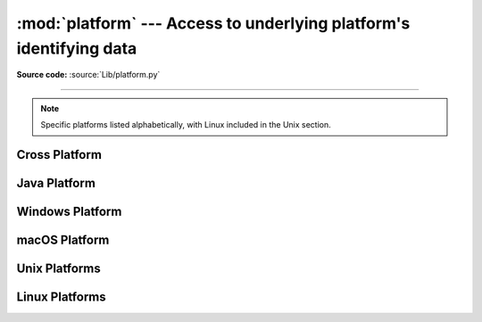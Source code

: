 :mod:`platform` ---  Access to underlying platform's identifying data
=====================================================================

.. module:: platform
   :synopsis: Retrieves as much platform identifying data as possible.

.. moduleauthor:: Marc-André Lemburg <mal@egenix.com>
.. sectionauthor:: Bjorn Pettersen <bpettersen@corp.fairisaac.com>

**Source code:** :source:`Lib/platform.py`

--------------

.. note::

   Specific platforms listed alphabetically, with Linux included in the Unix
   section.


Cross Platform
--------------


.. function:: architecture(executable=sys.executable, bits='', linkage='')

   Queries the given executable (defaults to the Python interpreter binary) for
   various architecture information.

   Returns a tuple ``(bits, linkage)`` which contain information about the bit
   architecture and the linkage format used for the executable. Both values are
   returned as strings.

   Values that cannot be determined are returned as given by the parameter presets.
   If bits is given as ``''``, the ``sizeof(pointer)`` (or
   ``sizeof(long)`` on Python version < 1.5.2) is used as indicator for the
   supported pointer size.

   The function relies on the system's :file:`file` command to do the actual work.
   This is available on most if not all Unix  platforms and some non-Unix platforms
   and then only if the executable points to the Python interpreter.  Reasonable
   defaults are used when the above needs are not met.

   .. note::

      On macOS (and perhaps other platforms), executable files may be
      universal files containing multiple architectures.

      To get at the "64-bitness" of the current interpreter, it is more
      reliable to query the :attr:`sys.maxsize` attribute::

         is_64bits = sys.maxsize > 2**32


.. function:: machine()

   Returns the machine type, e.g. ``'i386'``. An empty string is returned if the
   value cannot be determined.


.. function:: node()

   Returns the computer's network name (may not be fully qualified!). An empty
   string is returned if the value cannot be determined.


.. function:: platform(aliased=0, terse=0)

   Returns a single string identifying the underlying platform with as much useful
   information as possible.

   The output is intended to be *human readable* rather than machine parseable. It
   may look different on different platforms and this is intended.

   If *aliased* is true, the function will use aliases for various platforms that
   report system names which differ from their common names, for example SunOS will
   be reported as Solaris.  The :func:`system_alias` function is used to implement
   this.

   Setting *terse* to true causes the function to return only the absolute minimum
   information needed to identify the platform.

   .. versionchanged:: 3.8
      On macOS, the function now uses :func:`mac_ver`, if it returns a
      non-empty release string, to get the macOS version rather than the darwin
      version.


.. function:: processor()

   Returns the (real) processor name, e.g. ``'amdk6'``.

   An empty string is returned if the value cannot be determined. Note that many
   platforms do not provide this information or simply return the same value as for
   :func:`machine`.  NetBSD does this.


.. function:: python_build()

   Returns a tuple ``(buildno, builddate)`` stating the Python build number and
   date as strings.


.. function:: python_compiler()

   Returns a string identifying the compiler used for compiling Python.


.. function:: python_branch()

   Returns a string identifying the Python implementation SCM branch.


.. function:: python_implementation()

   Returns a string identifying the Python implementation. Possible return values
   are: 'CPython', 'IronPython', 'Jython', 'PyPy'.


.. function:: python_revision()

   Returns a string identifying the Python implementation SCM revision.


.. function:: python_version()

   Returns the Python version as string ``'major.minor.patchlevel'``.

   Note that unlike the Python ``sys.version``, the returned value will always
   include the patchlevel (it defaults to 0).


.. function:: python_version_tuple()

   Returns the Python version as tuple ``(major, minor, patchlevel)`` of strings.

   Note that unlike the Python ``sys.version``, the returned value will always
   include the patchlevel (it defaults to ``'0'``).


.. function:: release()

   Returns the system's release, e.g. ``'2.2.0'`` or ``'NT'`` An empty string is
   returned if the value cannot be determined.


.. function:: system()

   Returns the system/OS name, such as ``'Linux'``, ``'Darwin'``, ``'Java'``,
   ``'Windows'``. An empty string is returned if the value cannot be determined.


.. function:: system_alias(system, release, version)

   Returns ``(system, release, version)`` aliased to common marketing names used
   for some systems.  It also does some reordering of the information in some cases
   where it would otherwise cause confusion.


.. function:: version()

   Returns the system's release version, e.g. ``'#3 on degas'``. An empty string is
   returned if the value cannot be determined.


.. function:: uname()

   Fairly portable uname interface. Returns a :func:`~collections.namedtuple`
   containing six attributes: :attr:`system`, :attr:`node`, :attr:`release`,
   :attr:`version`, :attr:`machine`, and :attr:`processor`.

   Note that this adds a sixth attribute (:attr:`processor`) not present
   in the :func:`os.uname` result.  Also, the attribute names are different
   for the first two attributes; :func:`os.uname` names them
   :attr:`sysname` and :attr:`nodename`.

   Entries which cannot be determined are set to ``''``.

   .. versionchanged:: 3.3
      Result changed from a tuple to a namedtuple.


Java Platform
-------------


.. function:: java_ver(release='', vendor='', vminfo=('','',''), osinfo=('','',''))

   Version interface for Jython.

   Returns a tuple ``(release, vendor, vminfo, osinfo)`` with *vminfo* being a
   tuple ``(vm_name, vm_release, vm_vendor)`` and *osinfo* being a tuple
   ``(os_name, os_version, os_arch)``. Values which cannot be determined are set to
   the defaults given as parameters (which all default to ``''``).


Windows Platform
----------------


.. function:: win32_ver(release='', version='', csd='', ptype='')

   Get additional version information from the Windows Registry and return a tuple
   ``(release, version, csd, ptype)`` referring to OS release, version number,
   CSD level (service pack) and OS type (multi/single processor).

   As a hint: *ptype* is ``'Uniprocessor Free'`` on single processor NT machines
   and ``'Multiprocessor Free'`` on multi processor machines. The *'Free'* refers
   to the OS version being free of debugging code. It could also state *'Checked'*
   which means the OS version uses debugging code, i.e. code that checks arguments,
   ranges, etc.

.. function:: win32_edition()

   Returns a string representing the current Windows edition.  Possible
   values include but are not limited to ``'Enterprise'``, ``'IoTUAP'``,
   ``'ServerStandard'``, and ``'nanoserver'``.

   .. versionadded:: 3.8

.. function:: win32_is_iot()

   Return ``True`` if the Windows edition returned by :func:`win32_edition`
   is recognized as an IoT edition.

   .. versionadded:: 3.8


macOS Platform
--------------


.. function:: mac_ver(release='', versioninfo=('','',''), machine='')

   Get macOS version information and return it as tuple ``(release, versioninfo,
   machine)`` with *versioninfo* being a tuple ``(version, dev_stage,
   non_release_version)``.

   Entries which cannot be determined are set to ``''``.  All tuple entries are
   strings.


Unix Platforms
--------------

.. function:: libc_ver(executable=sys.executable, lib='', version='', chunksize=16384)

   Tries to determine the libc version against which the file executable (defaults
   to the Python interpreter) is linked.  Returns a tuple of strings ``(lib,
   version)`` which default to the given parameters in case the lookup fails.

   Note that this function has intimate knowledge of how different libc versions
   add symbols to the executable is probably only usable for executables compiled
   using :program:`gcc`.

   The file is read and scanned in chunks of *chunksize* bytes.


Linux Platforms
---------------

.. function:: freedesktop_os_release()

   Get operating system identification from ``os-release`` file and return
   it as a dict. The ``os-release`` file is a `freedesktop.org standard
   <https://www.freedesktop.org/software/systemd/man/os-release.html>`_ and
   is available in most Linux distributions. A noticeable exception is
   Android and Android-based distributions.

   Raises :exc:`OSError` or subclass when neither ``/etc/os-release`` nor
   ``/usr/lib/os-release`` can be read.

   On success, the function returns a dictionary where keys and values are
   strings. Values have their special characters like ``"`` and ``$``
   unquoted. The fields ``NAME``, ``ID``, and ``PRETTY_NAME`` are always
   defined according to the standard. All other fields are optional. Vendors
   may include additional fields.

   Note that fields like ``NAME``, ``VERSION``, and ``VARIANT`` are strings
   suitable for presentation to users. Programs should use fields like
   ``ID``, ``ID_LIKE``, ``VERSION_ID``, or ``VARIANT_ID`` to identify
   Linux distributions.

   Example::

      def get_like_distro():
          info = platform.freedesktop_os_release()
          ids = [info["ID"]]
          if "ID_LIKE" in info:
              # ids are space separated and ordered by precedence
              ids.extend(info["ID_LIKE"].split())
          return ids

   .. versionadded:: 3.10
